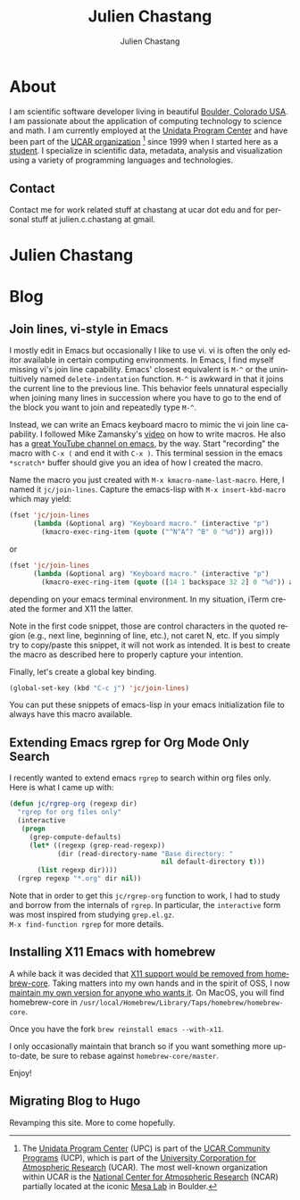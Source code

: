 #+TITLE: Julien Chastang
#+AUTHOR: Julien Chastang
#+EMAIL: chastang@ucar.edu
#+LANGUAGE: en
#+CREATOR: Emacs 26.1 (Org mode 9.1.6)
#+STARTUP: content

#+HUGO_BASE_DIR: .
#+HUGO_SECTION: post

* About
:PROPERTIES:
:EXPORT_HUGO_SECTION: /
:EXPORT_FILE_NAME: about
:EXPORT_HUGO_CUSTOM_FRONT_MATTER:
:EXPORT_DATE: 2018-11-02
:END:

[[file:static/me.png]]

I am scientific software developer living in beautiful [[http://en.wikipedia.org/wiki/Boulder,_Colorado][Boulder, Colorado USA]]. I am passionate about the application of computing technology to science and math. I am currently employed at the [[http://www.unidata.ucar.edu][Unidata Program Center]] and have been part of the [[http://www.ucar.edu][UCAR organization]] [fn:1] since 1999 when I started here as a [[http://www.ucar.edu/communications/staffnotes/9907/newhires.html][student]]. I specialize in scientific data, metadata, analysis and visualization using a variety of programming languages and technologies.

[fn:1] The [[http://www.unidata.ucar.edu][Unidata Program Center]] (UPC) is part of the [[https://www.ucp.ucar.edu/][UCAR Community Programs]] (UCP), which is part of the [[http://www.ucar.edu][University Corporation for Atmospheric Research]] (UCAR). The most well-known organization within UCAR is the [[http://ncar.ucar.edu][National Center for Atmospheric Research]] (NCAR) partially located at the iconic [[https://www2.ucar.edu/campus/mesa-laboratory][Mesa Lab]] in Boulder.

** Contact

Contact me for work related stuff at chastang at ucar dot edu and for personal stuff at julien.c.chastang at gmail.

* Julien Chastang
:PROPERTIES:
:EXPORT_HUGO_SECTION: /
:EXPORT_FILE_NAME: _index
:EXPORT_HUGO_CUSTOM_FRONT_MATTER:
:END:

* Blog

** Join lines, vi-style in Emacs
:PROPERTIES:
:EXPORT_FILE_NAME: join-lines
:EXPORT_DATE: <2019-10-18 Fri>
:END:

I mostly edit in Emacs but occasionally I like to use vi. vi is often the only editor available in certain computing environments. In Emacs, I find myself missing vi's join line capability. Emacs' closest equivalent is ~M-^~ or the unintuitively named  ~delete-indentation~ function. ~M-^~ is awkward in that it joins the current line to the previous line. This behavior feels unnatural especially when joining many lines in succession where you have to go to the end of the block you want to join and repeatedly type ~M-^~.

Instead, we can write an Emacs keyboard macro to mimic the vi join line capability. I followed Mike Zamansky's [[https://youtu.be/Y1oVNBuIoXo][video]] on how to write macros. He also has a [[https://youtu.be/49kBWM3RQQ8][great YouTube channel on emacs]], by the way. Start "recording" the macro with ~C-x (~  and end it with ~C-x )~. This terminal session in the emacs ~*scratch*~ buffer should give you an idea of how I created the macro.

#+BEGIN_EXPORT html
<script id="asciicast-275378" src="https://asciinema.org/a/275378.js" async></script>
#+END_EXPORT

Name the macro you just created with ~M-x kmacro-name-last-macro~. Here, I named it ~jc/join-lines~. Capture the emacs-lisp with ~M-x insert-kbd-macro~ which may yield:

#+BEGIN_SRC emacs-lisp
  (fset 'jc/join-lines
        (lambda (&optional arg) "Keyboard macro." (interactive "p")
          (kmacro-exec-ring-item (quote ("^N^A^? ^B" 0 "%d")) arg)))
#+END_SRC

or

#+BEGIN_SRC emacs-lisp
  (fset 'jc/join-lines
        (lambda (&optional arg) "Keyboard macro." (interactive "p")
          (kmacro-exec-ring-item (quote ([14 1 backspace 32 2] 0 "%d")) arg)))
#+END_SRC

depending on your emacs terminal environment. In my situation, iTerm created the former and X11 the latter.

Note in the first code snippet, those are control characters in the quoted region (e.g., next line, beginning of line, etc.), not caret N, etc. If you simply try to copy/paste this snippet, it will not work as intended. It is best to create the macro as described here to properly capture your intention.

 Finally, let's create a global key binding.

#+BEGIN_SRC emacs-lisp
  (global-set-key (kbd "C-c j") 'jc/join-lines)
#+END_SRC

You can put these snippets of emacs-lisp in your emacs initialization file to always have this macro available.

** Extending Emacs rgrep for Org Mode Only Search
:PROPERTIES:
:EXPORT_FILE_NAME: rgrep
:EXPORT_DATE: <2019-05-23 Thu>
:END:

I recently wanted to extend emacs ~rgrep~ to search within org files only. Here is what I came up with:


#+BEGIN_SRC emacs-lisp
  (defun jc/rgrep-org (regexp dir)
    "rgrep for org files only"
    (interactive
     (progn
       (grep-compute-defaults)
       (let* ((regexp (grep-read-regexp))
              (dir (read-directory-name "Base directory: "
                                        nil default-directory t)))
         (list regexp dir))))
    (rgrep regexp "*.org" dir nil))
#+END_SRC


Note that in order to get this ~jc/rgrep-org~ function to work, I had to study and borrow from the internals of ~rgrep~. In particular, the ~interactive~ form was most inspired  from studying ~grep.el.gz~.
\\
 ~M-x find-function rgrep~ for more details.

** Installing X11 Emacs with homebrew
:PROPERTIES:
:EXPORT_FILE_NAME: x11
:EXPORT_DATE: <2019-05-01 Wed>
:END:

A while back it was decided that [[https://github.com/Homebrew/homebrew-core/pull/3531#issuecomment-251857552][X11 support would be removed from homebrew-core]]. Taking matters into my own hands and in the spirit of OSS, I now [[https://github.com/julienchastang/homebrew-core/tree/x11emacs][maintain my own version for anyone who wants it]]. On MacOS, you will find homebrew-core in =/usr/local/Homebrew/Library/Taps/homebrew/homebrew-core=.

Once you have the fork ~brew reinstall emacs --with-x11~.

I only occasionally maintain that branch so if you want something more up-to-date, be sure to rebase against ~homebrew-core/master~.

Enjoy!

** Migrating Blog to Hugo
:PROPERTIES:
:EXPORT_FILE_NAME: blog
:EXPORT_DATE: 2018-11-02
:END:

Revamping this site. More to come hopefully.
